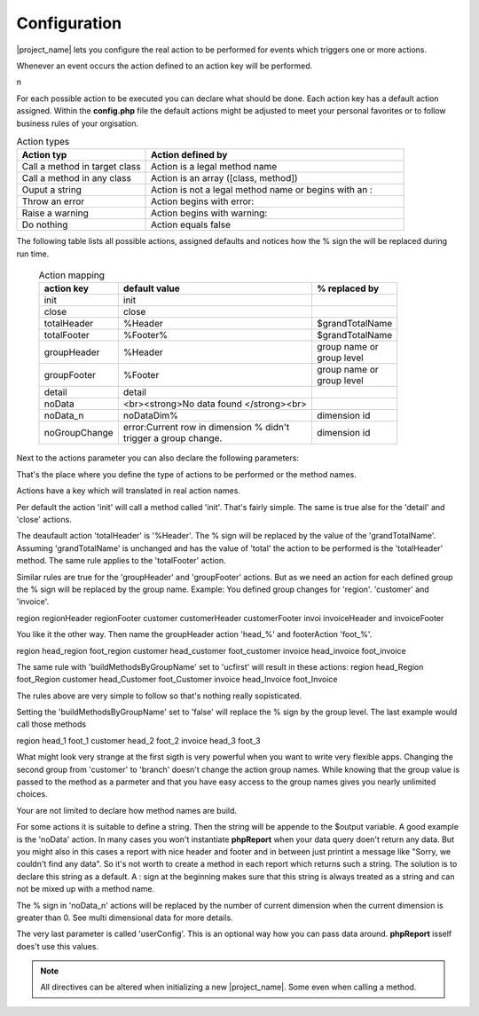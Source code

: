 Configuration
=============

|project_name| lets you configure the real action to be performed for events 
which triggers one or more actions.

Whenever an event occurs the action defined to an action key will be performed.

n


For each possible action to be executed you can declare what should be done.
Each action key has a default action assigned. Within the **config.php** file the
default actions might be adjusted to meet your personal favorites or to follow 
business rules of your orgisation.


.. csv-table:: Action types
   :header: "Action typ", "Action defined by"
   :widths: 50, 100

   "Call a method in target class", "Action is a legal method name"
   "Call a method in any class", "Action is an array ([class, method])"
   "Ouput a string", "Action is not a legal method name or begins with an :"
   "Throw an error", "Action begins with error:"
   "Raise a warning", "Action begins with warning:"
   "Do nothing", "Action equals false"  

The following table lists all possible actions, assigned defaults and notices
how the % sign the will be replaced during run time.

    .. list-table:: Action mapping
        :widths: auto
        :header-rows: 1

        * - action key
          - default value
          - % replaced by
        * - init
          - init
          - 
        * - close
          - close
          - 
        * - totalHeader    
          - %Header
          - $grandTotalName
        * - totalFooter    
          - %Footer%
          - $grandTotalName
        * - groupHeader    
          - %Header
          - | group name or
            | group level
        * - groupFooter    
          - %Footer
          - | group name or
            | group level
        * - detail    
          - detail
          - 
        * - noData    
          - <br><strong>No data found </strong><br>
          - 
        * - noData_n    
          - noDataDim%
          - dimension id
        * - noGroupChange    
          - | error:Current row in dimension % didn't 
            | trigger a group change.
          - dimension id


Next to the actions parameter you can also declare the following parameters:

.. php:attr:: grandTotalName

    The name for the grand total group. Will also be used to 
    build actions for action keys totalHeader and totalFooter.

    .. note:: You can always access grand totals by group level of 0.

.. php:attr:: buildMethodsByGroupName 

    When true the % sign actions related to groupHeader and 
    groupFooter will be replaced by the group names. When false by the numeric group
    level.

.. php:attr:: userConfig 

    This parameter will just be passed to methods called in classes which
    are not in the target class. Setting this parameter makes most sense during run 
    time when instantiating the |project_name| object. 





That's the place where you define the type of actions to be performed or the method names.



Actions have a key which will translated in real action names.

Per default the action 'init' will call a method called 'init'. That's fairly simple.
The same is true alse for the 'detail' and 'close' actions.

The deaufault action 'totalHeader' is '%Header'. The % sign will be replaced by the value of the 'grandTotalName'.
Assuming 'grandTotalName' is unchanged and has the value of 'total' the action to be performed is the 'totalHeader' method.
The same rule applies to the 'totalFooter' action.

Similar rules are true for the 'groupHeader' and 'groupFooter' actions. But as we need an action for each defined group the % sign will be replaced by the group name.
Example: 
You defined group changes for 'region'. 'customer' and 'invoice'. 

region regionHeader regionFooter
customer customerHeader customerFooter
invoi invoiceHeader and invoiceFooter

You like it the other way. Then name the groupHeader action 'head_%' and footerAction 'foot_%'.

region head_region foot_region
customer head_customer foot_customer
invoice head_invoice foot_invoice

The same rule with 'buildMethodsByGroupName' set to 'ucfirst' will result in these actions:
region head_Region foot_Region
customer head_Customer foot_Customer
invoice head_Invoice foot_Invoice

The rules above are very simple to follow so that's nothing really sopisticated.

Setting the 'buildMethodsByGroupName' set to 'false' will replace the % sign by the group level.
The last example would call those methods

region head_1 foot_1
customer head_2 foot_2
invoice head_3 foot_3

What might look very strange at the first sigth is very powerful when you want to write very flexible apps. Changing the second group from 'customer' to 'branch' doesn't change the action group names. While knowing that the group value is passed to the method as a parmeter and that you have easy access to the group names gives you nearly unlimited choices.

Your are not limited to declare how method names are build.

For some actions it is suitable to define a string. Then the string will be appende to the $output variable.
A good example is the 'noData' action.
In many cases you won't instantiate **phpReport** when your data query doen't return any data. But you might also in this cases a report with nice header and footer and in between just printint a message like "Sorry, we couldn't find any data".
So it's not worth to create a method in each report which returns such a string.
The solution is to declare this string as a default. A : sign at the beginning makes sure that this string is always treated as a string and can not be mixed up with a method name.

The % sign in 'noData_n' actions will be replaced by the number of current dimension when the current dimension is greater than 0. See multi dimensional data for more details. 

The very last parameter is called 'userConfig'. This is an optional way how you can pass data around. **phpReport** isself does't use this values.


.. note:: 
    All directives can be altered when initializing a new |project_name|. Some
    even when calling a method. 
